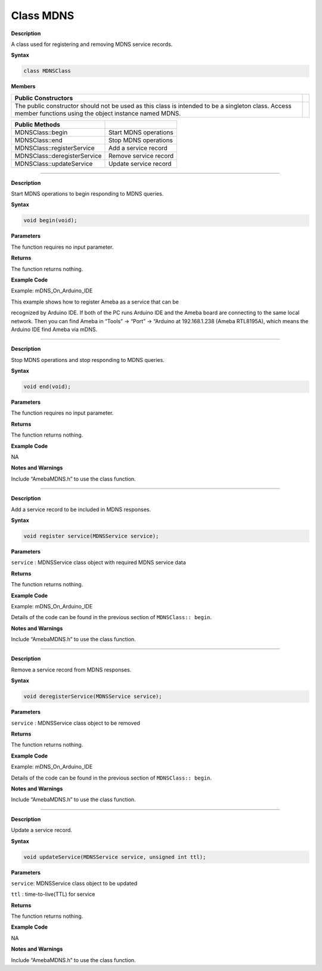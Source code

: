 ####################
Class MDNS
####################

**Description**

A class used for registering and removing MDNS service records.

**Syntax**

.. code:: cpp

  class MDNSClass

**Members**

+-----------------------------------------------------------------+---+
| **Public Constructors**                                         |   |
+=================================================================+===+
| The public constructor should not be used as this class is      |   |
| intended to be a singleton class. Access member functions using |   |
| the object instance named MDNS.                                 |   |
+-----------------------------------------------------------------+---+

============================ =====================
**Public Methods**            
============================ =====================
MDNSClass::begin             Start MDNS operations
MDNSClass::end               Stop MDNS operations
MDNSClass::registerService   Add a service record
MDNSClass::deregisterService Remove service record
MDNSClass::updateService     Update service record
============================ =====================

------------------------

.. method:: MDNSClass::begin


**Description**

Start MDNS operations to begin responding to MDNS queries.

**Syntax**

.. code:: cpp

  void begin(void);

**Parameters**

The function requires no input parameter.

**Returns**

The function returns nothing.

**Example Code**

Example: mDNS_On_Arduino_IDE

This example shows how to register Ameba as a service that can be

recognized by Arduino IDE. If both of the PC runs Arduino IDE and the
Ameba board are connecting to the same local network. Then you can
find Ameba in “Tools” -> “Port” -> “Arduino at 192.168.1.238 (Ameba
RTL8195A), which means the Arduino IDE find Ameba via mDNS.

.. code-block:: cpp
  :caption: mDNS_On_Arduino_IDE
  :linenos:

  #include "WiFi.h"   
  #include "AmebaMDNS.h"   

  char ssid[] = "yourNetwork";     //  your network SSID (name)  
  char pass[] = "secretPassword";  // your network password  

  MDNSService service("MyAmeba", "_arduino._tcp", "local", 5000);  

  void setup() {  
    printf("Try to connect to %s\r\n", ssid);  
    while (WiFi.begin(ssid, pass) != WL_CONNECTED) {  
      printf("Failed. Wait 1s and retry...\r\n");  
      delay(1000);  
    }  
    printf("Connected to %s\r\n", ssid);  

    service.addTxtRecord("board", strlen("ameba_rtl8195a"), "ameba_rtl8195a");  
    service.addTxtRecord("auth_upload", strlen("no"), "no");  
    service.addTxtRecord("tcp_check", strlen("no"), "no");  
    service.addTxtRecord("ssh_upload", strlen("no"), "no");  

    printf("Start mDNS service\r\n");  
    MDNS.begin();  

    printf("register mDNS service\r\n");  
    MDNS.registerService(service);  
  }  

  void loop() {  
    // put your main code here, to run repeatedly:  
    delay(1000);  
  }  

----------------------------------------------------------

.. method:: MDNSClass::end 


**Description**

Stop MDNS operations and stop responding to MDNS queries.

**Syntax**

.. code:: cpp

  void end(void);

**Parameters**

The function requires no input parameter.

**Returns**

The function returns nothing.

**Example Code**

NA

**Notes and Warnings**

Include “AmebaMDNS.h” to use the class function. 

------------------------------------------------------------

.. method:: MDNSClass::registerService


**Description**

Add a service record to be included in MDNS responses.

**Syntax**

.. code:: cpp

  void register service(MDNSService service);

**Parameters**

``service`` : MDNSService class object with required MDNS service data

**Returns**

The function returns nothing.

**Example Code**

Example: mDNS_On_Arduino_IDE

Details of the code can be found in the previous section of ``MDNSClass:: begin``.

**Notes and Warnings**

Include “AmebaMDNS.h” to use the class function. 

--------------------------------------------------------------------------------

.. method:: MDNSClass::deregisterService

**Description**

Remove a service record from MDNS responses.

**Syntax**

.. code:: cpp

  void deregisterService(MDNSService service);

**Parameters**

``service`` : MDNSService class object to be removed

**Returns**

The function returns nothing.

**Example Code**

Example: mDNS_On_Arduino_IDE

Details of the code can be found in the previous section of ``MDNSClass:: begin``.

**Notes and Warnings**

Include “AmebaMDNS.h” to use the class function. 

-------------------------------------------------------------


..  method:: MDNSClass::updateService


**Description**

Update a service record.

**Syntax**

.. code:: cpp

  void updateService(MDNSService service, unsigned int ttl);

**Parameters**

``service``: MDNSService class object to be updated

``ttl`` : time-to-live(TTL) for service

**Returns**

The function returns nothing.

**Example Code**

NA

**Notes and Warnings**

Include “AmebaMDNS.h” to use the class function.

